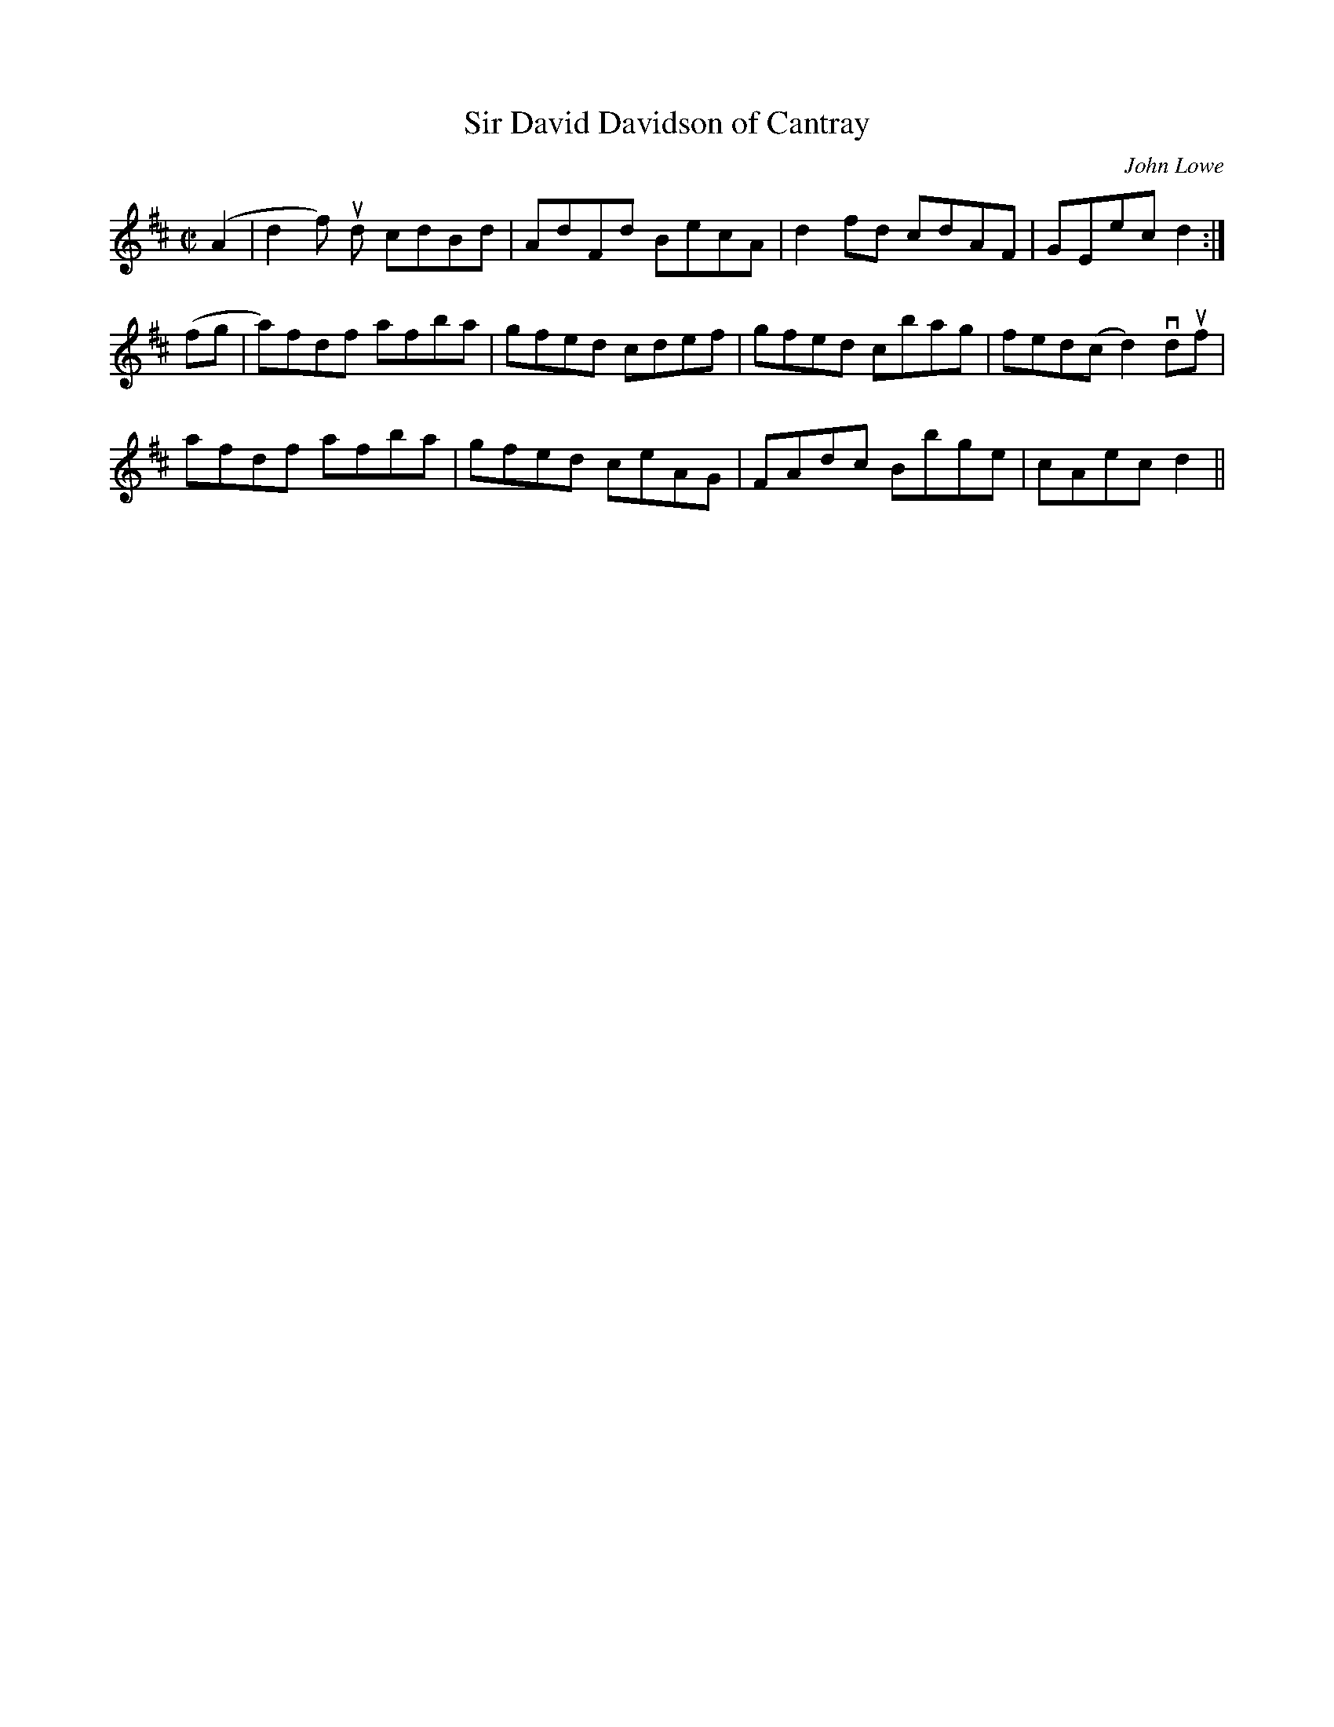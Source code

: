 X:85
T:Sir David Davidson of Cantray
C:John Lowe
A:Scotland
S:Buddy McMaster
M:C|
L:1/8
K:D
(A2 | d2 f) ud cdBd | AdFd BecA | d2fd cdAF| GEec d2 :|
(fg | a)fdf afba | gfed cdef | gfed cbag | fed(c d2) vduf |
afdf afba | gfed ceAG | FAdc  Bbge | cAec d2 ||
